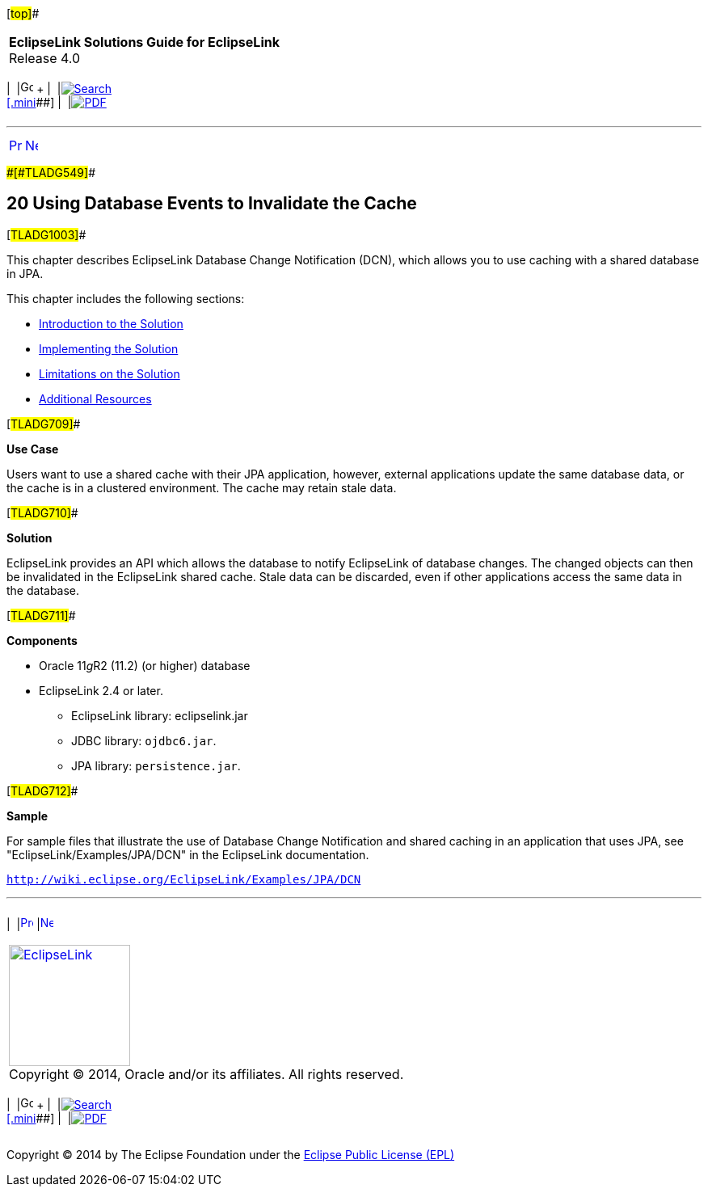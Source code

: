 [[cse]][#top]##

[width="100%",cols="<50%,>50%",]
|===
|*EclipseLink Solutions Guide for EclipseLink* +
Release 4.0 a|
[width="99%",cols="20%,^16%,16%,^16%,16%,^16%",]
|===
|  |image:../../dcommon/images/contents.png[Go To Table Of
Contents,width=16,height=16] + | 
|link:../../[image:../../dcommon/images/search.png[Search] +
[.mini]##] | 
|link:../eclipselink_otlcg.pdf[image:../../dcommon/images/pdf_icon.png[PDF]]
|===

|===

'''''

[cols="^,^,",]
|===
|link:restful_jpa004.htm[image:../../dcommon/images/larrow.png[Previous,width=16,height=16]]
|link:qcn001.htm[image:../../dcommon/images/rarrow.png[Next,width=16,height=16]]
| 
|===

[#CHDDAEJB]####[#TLADG549]####

== [.secnum]#20# Using Database Events to Invalidate the Cache

[#TLADG1003]##

This chapter describes EclipseLink Database Change Notification (DCN),
which allows you to use caching with a shared database in JPA.

This chapter includes the following sections:

* link:qcn001.htm#A1099038[Introduction to the Solution]
* link:qcn002.htm#A1099145[Implementing the Solution]
* link:qcn003.htm#A1099205[Limitations on the Solution]
* link:qcn004.htm#A1584559[Additional Resources]

[#TLADG709]##

*Use Case*

Users want to use a shared cache with their JPA application, however,
external applications update the same database data, or the cache is in
a clustered environment. The cache may retain stale data.

[#TLADG710]##

*Solution*

EclipseLink provides an API which allows the database to notify
EclipseLink of database changes. The changed objects can then be
invalidated in the EclipseLink shared cache. Stale data can be
discarded, even if other applications access the same data in the
database.

[#TLADG711]##

*Components*

* Oracle 11__g__R2 (11.2) (or higher) database
* EclipseLink 2.4 or later.
** EclipseLink library: eclipselink.jar
** JDBC library: `ojdbc6.jar`.
** JPA library: `persistence.jar`.

[#TLADG712]##

*Sample*

For sample files that illustrate the use of Database Change Notification
and shared caching in an application that uses JPA, see
"EclipseLink/Examples/JPA/DCN" in the EclipseLink documentation.

`http://wiki.eclipse.org/EclipseLink/Examples/JPA/DCN`

'''''

[width="66%",cols="50%,^,>50%",]
|===
a|
[width="96%",cols=",^50%,^50%",]
|===
| 
|link:restful_jpa004.htm[image:../../dcommon/images/larrow.png[Previous,width=16,height=16]]
|link:qcn001.htm[image:../../dcommon/images/rarrow.png[Next,width=16,height=16]]
|===

|http://www.eclipse.org/eclipselink/[image:../../dcommon/images/ellogo.png[EclipseLink,width=150]] +
Copyright © 2014, Oracle and/or its affiliates. All rights reserved.
link:../../dcommon/html/cpyr.htm[ +
] a|
[width="99%",cols="20%,^16%,16%,^16%,16%,^16%",]
|===
|  |image:../../dcommon/images/contents.png[Go To Table Of
Contents,width=16,height=16] + | 
|link:../../[image:../../dcommon/images/search.png[Search] +
[.mini]##] | 
|link:../eclipselink_otlcg.pdf[image:../../dcommon/images/pdf_icon.png[PDF]]
|===

|===

[[copyright]]
Copyright © 2014 by The Eclipse Foundation under the
http://www.eclipse.org/org/documents/epl-v10.php[Eclipse Public License
(EPL)] +
